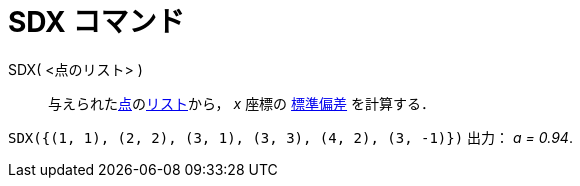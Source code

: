 = SDX コマンド
ifdef::env-github[:imagesdir: /ja/modules/ROOT/assets/images]

SDX( <点のリスト> )::
  与えられたxref:/点とベクトル.adoc[点]のxref:/リスト.adoc[リスト]から， _x_ 座標の
  http://en.wikipedia.org/wiki/ja:%E6%A8%99%E6%BA%96%E5%81%8F%E5%B7%AE[標準偏差] を計算する．

[EXAMPLE]
====

`++SDX({(1, 1), (2, 2), (3, 1), (3, 3), (4, 2), (3, -1)})++` 出力： _a = 0.94_.

====
